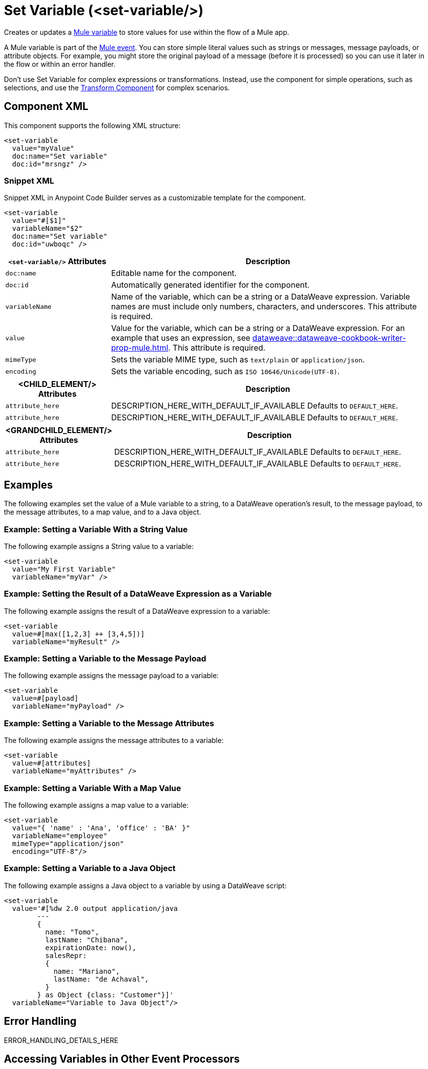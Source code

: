 //
//tag::component-title[]

= Set Variable (<set-variable/>)

//end::component-title[]
//

//
//tag::component-short-description[]
//     Short description of the form "Do something..." 
//     Example: "Configure log messages anywhere in a flow."

Creates or updates a xref:mule-runtime::about-mule-variables.adoc[Mule variable] to store values for use within the flow of a Mule app.

//end::component-short-description[]
//

//
//tag::component-long-description[]

A Mule variable is part of the xref:mule-runtime::about-mule-event.adoc[Mule event]. You can store simple literal values such as strings or messages, message payloads, or attribute objects. For example, you might store the original payload of a message (before it is processed) so you can use it later in the flow or within an error handler.

Don't use Set Variable for complex expressions or transformations. Instead, use the component for simple operations, such as selections, and use the xref:transform-component-about.adoc[Transform Component] for complex scenarios.

//end::component-long-description[]
//


//SECTION: COMPONENT XML
//
//tag::component-xml-title[]

[[component-xml]]
== Component XML

This component supports the following XML structure:

//end::component-xml-title[]
//
//
//tag::component-xml[]

[source,xml]
----
<set-variable 
  value="myValue" 
  doc:name="Set variable" 
  doc:id="mrsngz" />
----

//end::component-xml[]
//
//tag::component-snippet-xml[]

[[snippet]]

=== Snippet XML

Snippet XML in Anypoint Code Builder serves as a customizable template for the component. 

[source,xml]
----
<set-variable 
  value="#[$1]" 
  variableName="$2" 
  doc:name="Set variable" 
  doc:id="uwboqc" />
----

//end::component-snippet-xml[]
//
//
//
//
//TABLE: ROOT XML ATTRIBUTES (for the top-level (root) element)
//tag::component-xml-attributes-root[]

[%header,cols="1,3a"]
|===
| `<set-variable/>` Attributes 
| Description

| `doc:name` 
| Editable name for the component.

| `doc:id` 
| Automatically generated identifier for the component.

| `variableName` 
| Name of the variable, which can be a string or a DataWeave expression. Variable names are must include only numbers, characters, and underscores. This attribute is required.

| `value` 
| Value for the variable, which can be a string or a DataWeave expression. For an example that uses an expression, see xref:dataweave::dataweave-cookbook-writer-prop-mule.adoc[]. This attribute is required.

| `mimeType`
| Sets the variable MIME type, such as `text/plain` or `application/json`.

| `encoding`
| Sets the variable encoding, such as `ISO 10646/Unicode(UTF-8)`.

|===
//end::component-xml-attributes-root[]
//
//
//TABLE (IF NEEDED): CHILD XML ATTRIBUTES for each child element
//  Repeat as needed, adding the next number to the tag value. 
//  Provide intro text, as needed.
//tag::component-xml-child1[]

[%header, cols="1,3"]
|===
| <CHILD_ELEMENT/> Attributes | Description

| `attribute_here` | DESCRIPTION_HERE_WITH_DEFAULT_IF_AVAILABLE Defaults to `DEFAULT_HERE`.
| `attribute_here` | DESCRIPTION_HERE_WITH_DEFAULT_IF_AVAILABLE Defaults to `DEFAULT_HERE`.

|===
//end::component-xml-child1[]
//
//
//TABLE (IF NEEDED): GRANDCHILD XML ATTRIBUTES for each grandchild element
//  Repeat as needed, adding the next number to the tag value. 
//  Provide intro text, as needed.
//TAG
//tag::component-xml-descendant1[]
[%header, cols="1,3"]
|===
| <GRANDCHILD_ELEMENT/> Attributes | Description

| `attribute_here` | DESCRIPTION_HERE_WITH_DEFAULT_IF_AVAILABLE Defaults to `DEFAULT_HERE`.
| `attribute_here` | DESCRIPTION_HERE_WITH_DEFAULT_IF_AVAILABLE Defaults to `DEFAULT_HERE`.

|===
//end::component-xml-descendant1[]
//


//SECTION: EXAMPLES
//
//tag::component-examples-title[]

== Examples

//end::component-examples-title[]

//tag::component-examples-intro[]

The following examples set the value of a Mule variable to a string, to a DataWeave operation's result, to the message payload, to the message attributes, to a map value, and to a Java object. 
//end::component-examples-intro[]


//
//tag::component-xml-ex1[]
[[example1]]

=== Example: Setting a Variable With a String Value

The following example assigns a String value to a variable: 

[source,xml]
----
<set-variable 
  value="My First Variable" 
  variableName="myVar" />
----

//OPTIONAL: SHOW OUTPUT IF HELPFUL
//The example produces the following output: 

//OUTPUT_HERE 

//end::component-xml-ex1[]
//
//
//tag::component-xml-ex2[]
[[example2]]

=== Example: Setting the Result of a DataWeave Expression as a Variable

The following example assigns the result of a DataWeave expression to a variable: 

[source,xml]
----
<set-variable 
  value=#[max([1,2,3] ++ [3,4,5])]
  variableName="myResult" />
----

//OPTIONAL: SHOW OUTPUT IF HELPFUL
//The example produces the following output: 

//OUTPUT_HERE 

//end::component-xml-ex2[]
//

//tag::component-xml-ex3[]
[[example3]]

=== Example: Setting a Variable to the Message Payload

The following example assigns the message payload to a variable: 

[source,xml]
----
<set-variable 
  value=#[payload]
  variableName="myPayload" />
----

//end::component-xml-ex3[]

//tag::component-xml-ex4[]
[[example4]]

=== Example: Setting a Variable to the Message Attributes

The following example assigns the message attributes to a variable: 

[source,xml]
----
<set-variable 
  value=#[attributes]
  variableName="myAttributes" />
----

//end::component-xml-ex4[]

//tag::component-xml-ex5[]
[[example5]]

=== Example: Setting a Variable With a Map Value

The following example assigns a map value to a variable: 

[source,xml]
----
<set-variable 
  value="{ 'name' : 'Ana', 'office' : 'BA' }"
  variableName="employee"  
  mimeType="application/json" 
  encoding="UTF-8"/>
----

//end::component-xml-ex5[]

//tag::component-xml-ex6[]
[[example6]]

=== Example: Setting a Variable to a Java Object

The following example assigns a Java object to a variable by using a DataWeave script: 

[source,xml]
----
<set-variable 
  value='#[%dw 2.0 output application/java 
        --- 
        { 
          name: "Tomo", 
          lastName: "Chibana", 
          expirationDate: now(), 
          salesRepr: 
          { 
            name: "Mariano", 
            lastName: "de Achaval", 
          } 
        } as Object {class: "Customer"}]' 
  variableName="Variable to Java Object"/>
----

//end::component-xml-ex6[]

//SECTION: ERROR HANDLING if needed
//
//tag::component-error-handling[]

[[error-handling]]
== Error Handling

ERROR_HANDLING_DETAILS_HERE

//end::component-error-handling[]
//

// tag::accessing-variables[] 
== Accessing Variables in Other Event Processors

Set Variable sets a variable in the current Mule event, and the variables then travel with the Mule event to downstream event processors. You can access any variable with DataWeave using `vars`. So if you set a variable named _lastMessage_, you can access it as `vars.lastMessage`. You can set variables in a Transform Message component, and also many connectors and event processors have a Target variable that you can set. All these are flow variables and you access them through the keyword `vars.`.

// end::accessing-variables[] 

//SECTION: SEE ALSO
//
//tag::see-also[]

[[see-also]]
== See Also

* xref:mule-runtime::about-mule-variables.adoc[Variables in Mule Events]
* xref:mule-runtime::target-variables.adoc[Enrich Data with Target Variables]

//end::see-also[]